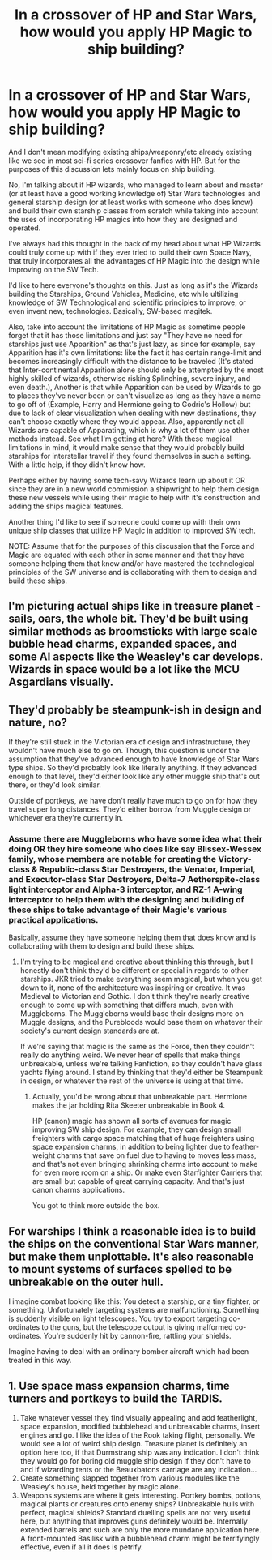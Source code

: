 #+TITLE: In a crossover of HP and Star Wars, how would you apply HP Magic to ship building?

* In a crossover of HP and Star Wars, how would you apply HP Magic to ship building?
:PROPERTIES:
:Author: MathiasDante02
:Score: 2
:DateUnix: 1562112050.0
:DateShort: 2019-Jul-03
:FlairText: Discussion
:END:
And I don't mean modifying existing ships/weaponry/etc already existing like we see in most sci-fi series crossover fanfics with HP. But for the purposes of this discussion lets mainly focus on ship building.

No, I'm talking about if HP wizards, who managed to learn about and master (or at least have a good working knowledge of) Star Wars technologies and general starship design (or at least works with someone who does know) and build their own starship classes from scratch while taking into account the uses of incorporating HP magics into how they are designed and operated.

I've always had this thought in the back of my head about what HP Wizards could truly come up with if they ever tried to build their own Space Navy, that truly incorporates all the advantages of HP Magic into the design while improving on the SW Tech.

I'd like to here everyone's thoughts on this. Just as long as it's the Wizards building the Starships, Ground Vehicles, Medicine, etc while ultilizing knowledge of SW Technological and scientific principles to improve, or even invent new, technologies. Basically, SW-based magitek.

Also, take into account the limitations of HP Magic as sometime people forget that it has those limitations and just say "They have no need for starships just use Apparition" as that's just lazy, as since for example, say Apparition has it's own limitations: like the fact it has certain range-limit and becomes increasingly difficult with the distance to be traveled (It's stated that Inter-continental Apparition alone should only be attempted by the most highly skilled of wizards, otherwise risking Splinching, severe injury, and even death.), Another is that while Apparition can be used by Wizards to go to places they've never been or can't visualize as long as they have a name to go off of (Example, Harry and Hermione going to Godric's Hollow) but due to lack of clear visualization when dealing with new destinations, they can't choose exactly where they would appear. Also, apparently not all Wizards are capable of Apparating, which is why a lot of them use other methods instead. See what I'm getting at here? With these magical limitations in mind, it would make sense that they would probably build starships for interstellar travel if they found themselves in such a setting. With a little help, if they didn't know how.

Perhaps either by having some tech-savy Wizards learn up about it OR since they are in a new world commission a shipwright to help them design these new vessels while using their magic to help with it's construction and adding the ships magical features.

Another thing I'd like to see if someone could come up with their own unique ship classes that utilize HP Magic in addition to improved SW tech.

NOTE: Assume that for the purposes of this discussion that the Force and Magic are equated with each other in some manner and that they have someone helping them that know and/or have mastered the technological principles of the SW universe and is collaborating with them to design and build these ships.


** I'm picturing actual ships like in treasure planet - sails, oars, the whole bit. They'd be built using similar methods as broomsticks with large scale bubble head charms, expanded spaces, and some AI aspects like the Weasley's car develops. Wizards in space would be a lot like the MCU Asgardians visually.
:PROPERTIES:
:Author: 4wallsandawindow
:Score: 5
:DateUnix: 1562116447.0
:DateShort: 2019-Jul-03
:END:


** They'd probably be steampunk-ish in design and nature, no?

If they're still stuck in the Victorian era of design and infrastructure, they wouldn't have much else to go on. Though, this question is under the assumption that they've advanced enough to have knowledge of Star Wars type ships. So they'd probably look like literally anything. If they advanced enough to that level, they'd either look like any other muggle ship that's out there, or they'd look similar.

Outside of portkeys, we have don't really have much to go on for how they travel super long distances. They'd either borrow from Muggle design or whichever era they're currently in.
:PROPERTIES:
:Author: themegaweirdthrow
:Score: 1
:DateUnix: 1562112543.0
:DateShort: 2019-Jul-03
:END:

*** Assume there are Muggleborns who have some idea what their doing OR they hire someone who does like say Blissex-Wessex family, whose members are notable for creating the Victory-class & Republic-class Star Destroyers, the Venator, Imperial, and Executor-class Star Destroyers, Delta-7 Aetherspite-class light interceptor and Alpha-3 interceptor, and RZ-1 A-wing interceptor to help them with the designing and building of these ships to take advantage of their Magic's various practical applications.

Basically, assume they have someone helping them that does know and is collaborating with them to design and build these ships.
:PROPERTIES:
:Author: MathiasDante02
:Score: 1
:DateUnix: 1562113043.0
:DateShort: 2019-Jul-03
:END:

**** I'm trying to be magical and creative about thinking this through, but I honestly don't think they'd be different or special in regards to other starships. JKR tried to make everything seem magical, but when you get down to it, none of the architecture was inspiring or creative. It was Medieval to Victorian and Gothic. I don't think they're nearly creative enough to come up with something that differs much, even with Muggleborns. The Muggleborns would base their designs more on Muggle designs, and the Purebloods would base them on whatever their society's current design standards are at.

If we're saying that magic is the same as the Force, then they couldn't really do anything weird. We never hear of spells that make things unbreakable, unless we're talking Fanfiction, so they couldn't have glass yachts flying around. I stand by thinking that they'd either be Steampunk in design, or whatever the rest of the universe is using at that time.
:PROPERTIES:
:Author: themegaweirdthrow
:Score: 1
:DateUnix: 1562113714.0
:DateShort: 2019-Jul-03
:END:

***** Actually, you'd be wrong about that unbreakable part. Hermione makes the jar holding Rita Skeeter unbreakable in Book 4.

HP (canon) magic has shown all sorts of avenues for magic improving SW ship design. For example, they can design small freighters with cargo space matching that of huge freighters using space expansion charms, in addition to being lighter due to feather-weight charms that save on fuel due to having to moves less mass, and that's not even bringing shrinking charms into account to make for even more room on a ship. Or make even Starfighter Carriers that are small but capable of great carrying capacity. And that's just canon charms applications.

You got to think more outside the box.
:PROPERTIES:
:Author: MathiasDante02
:Score: 1
:DateUnix: 1562116320.0
:DateShort: 2019-Jul-03
:END:


** For warships I think a reasonable idea is to build the ships on the conventional Star Wars manner, but make them unplottable. It's also reasonable to mount systems of surfaces spelled to be unbreakable on the outer hull.

I imagine combat looking like this: You detect a starship, or a tiny fighter, or something. Unfortunately targeting systems are malfunctioning. Something is suddenly visible on light telescopes. You try to export targeting co-ordinates to the guns, but the telescope output is giving malformed co-ordinates. You're suddenly hit by cannon-fire, rattling your shields.

Imagine having to deal with an ordinary bomber aircraft which had been treated in this way.
:PROPERTIES:
:Author: impossiblefork
:Score: 1
:DateUnix: 1562183438.0
:DateShort: 2019-Jul-04
:END:


** 1. Use space mass expansion charms, time turners and portkeys to build the TARDIS.
2. Take whatever vessel they find visually appealing and add featherlight, space expansion, modified bubblehead and unbreakable charms, insert engines and go. I like the idea of the Rook taking flight, personally. We would see a lot of weird ship design. Treasure planet is definitely an option here too, if that Durmstrang ship was any indication. I don't think they would go for boring old muggle ship design if they don't have to and if wizarding tents or the Beauxbatons carriage are any indication...
3. Create something slapped together from various modules like the Weasley's house, held together by magic alone.
4. Weapons systems are where it gets interesting. Portkey bombs, potions, magical plants or creatures onto enemy ships? Unbreakable hulls with perfect, magical shields? Standard duelling spells are not very useful here, but anything that improves guns definitely would be. Internally extended barrels and such are only the more mundane application here. A front-mounted Basilisk with a bubblehead charm might be terrifyingly effective, even if all it does is petrify.
:PROPERTIES:
:Author: Azshyra
:Score: 1
:DateUnix: 1562192018.0
:DateShort: 2019-Jul-04
:END:
